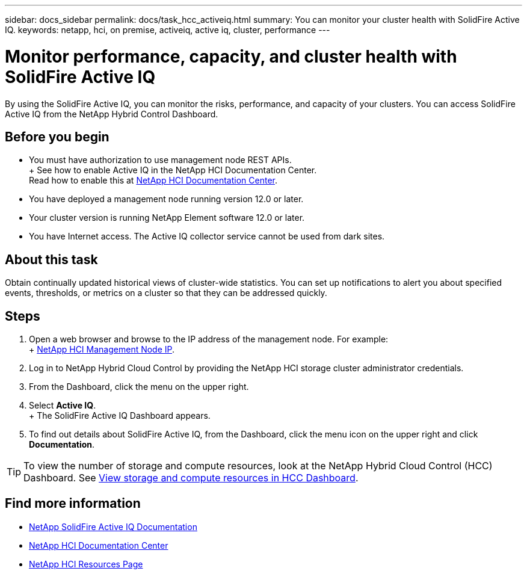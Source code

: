 ---
sidebar: docs_sidebar
permalink: docs/task_hcc_activeiq.html
summary: You can monitor your cluster health with SolidFire Active IQ.
keywords: netapp, hci, on premise, activeiq, active iq, cluster, performance
---

= Monitor performance, capacity, and cluster health with SolidFire Active IQ
:hardbreaks:
:nofooter:
:icons: font
:linkattrs:
:imagesdir: ../media/

[.lead]
By using the SolidFire Active IQ, you can monitor the risks, performance, and capacity of your clusters. You can access SolidFire Active IQ from the NetApp Hybrid Control Dashboard.

== Before you begin

* You must have authorization to use management node REST APIs.
+ See how to enable Active IQ in the NetApp HCI Documentation Center.
Read how to enable this at https://docs.netapp.com/hci/index.jsp[NetApp HCI Documentation Center^].
* You have deployed a management node running version 12.0 or later.
* Your cluster version is running NetApp Element software 12.0 or later.
* You have Internet access. The Active IQ collector service cannot be used from dark sites.


== About this task
Obtain continually updated historical views of cluster-wide statistics. You can set up notifications to alert you about specified events, thresholds, or metrics on a cluster so that they can be addressed quickly.

== Steps

. Open a web browser and browse to the IP address of the management node. For example:
+ https://_management_node_IP_[NetApp HCI Management Node IP^].
. Log in to NetApp Hybrid Cloud Control by providing the NetApp HCI storage cluster administrator credentials.
. From the Dashboard, click the menu on the upper right.
. Select *Active IQ*.
+ The SolidFire Active IQ Dashboard appears.
. To find out details about SolidFire Active IQ, from the Dashboard, click the menu icon on the upper right and click *Documentation*.

TIP: To view the number of storage and compute resources, look at the NetApp Hybrid Cloud Control (HCC) Dashboard. See link:task_hcc_dashboard.html[View storage and compute resources in HCC Dashboard].



[discrete]
== Find more information
* https://help.monitoring.solidire.com[NetApp SolidFire Active IQ Documentation^]
* https://docs.netapp.com/hci/index.jsp[NetApp HCI Documentation Center^]
* https://docs.netapp.com/us-en/documentation/hci.aspx[NetApp HCI Resources Page^]
